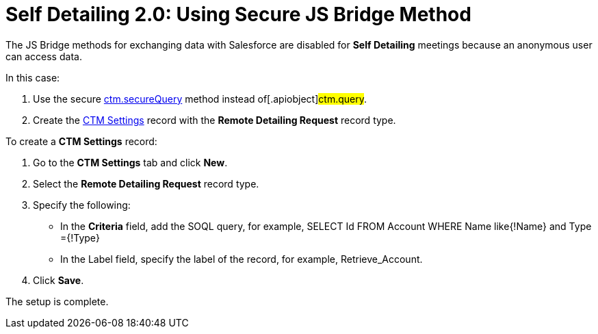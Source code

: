 = Self Detailing 2.0: Using Secure JS Bridge Method

The JS Bridge methods for exchanging data with Salesforce are disabled
for *Self Detailing* meetings because an anonymous user can access data.



In this case:

. Use the secure xref:ctm-securequery[ctm.secureQuery] method
instead of[.apiobject]#ctm.query#.
. Create the xref:ctm-settings[CTM Settings] record with the
*Remote Detailing Request* record type.



To create a *CTM Settings* record:

. Go to the *CTM Settings* tab and click *New*.
. Select the *Remote Detailing Request* record type.
. Specify the following:
* In the *Criteria* field, add the SOQL query, for example,
[.apiobject]#SELECT Id FROM Account WHERE Name like{!Name}
and Type ={!Type}#
* In the Label field, specify the label of the record, for example,
[.apiobject]#Retrieve_Account#.
. Click *Save*.

The setup is complete.
